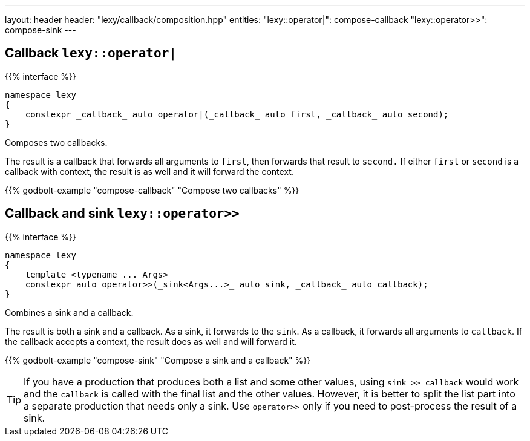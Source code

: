 ---
layout: header
header: "lexy/callback/composition.hpp"
entities:
  "lexy::operator|": compose-callback
  "lexy::operator>>": compose-sink
---

[#compose-callback]
== Callback `lexy::operator|`

{{% interface %}}
----
namespace lexy
{
    constexpr _callback_ auto operator|(_callback_ auto first, _callback_ auto second);
}
----

[.lead]
Composes two callbacks.

The result is a callback that forwards all arguments to `first`, then forwards that result to `second.`
If either `first` or `second` is a callback with context, the result is as well and it will forward the context.

{{% godbolt-example "compose-callback" "Compose two callbacks" %}}

[#compose-sink]
== Callback and sink `lexy::operator>>`

{{% interface %}}
----
namespace lexy
{
    template <typename ... Args>
    constexpr auto operator>>(_sink<Args...>_ auto sink, _callback_ auto callback);
}
----

[.lead]
Combines a sink and a callback.

The result is both a sink and a callback.
As a sink, it forwards to the `sink`.
As a callback, it forwards all arguments to `callback`.
If the callback accepts a context, the result does as well and will forward it.

{{% godbolt-example "compose-sink" "Compose a sink and a callback" %}}

TIP: If you have a production that produces both a list and some other values,
using `sink >> callback` would work and the `callback` is called with the final list and the other values.
However, it is better to split the list part into a separate production that needs only a sink.
Use `operator>>` only if you need to post-process the result of a sink.

